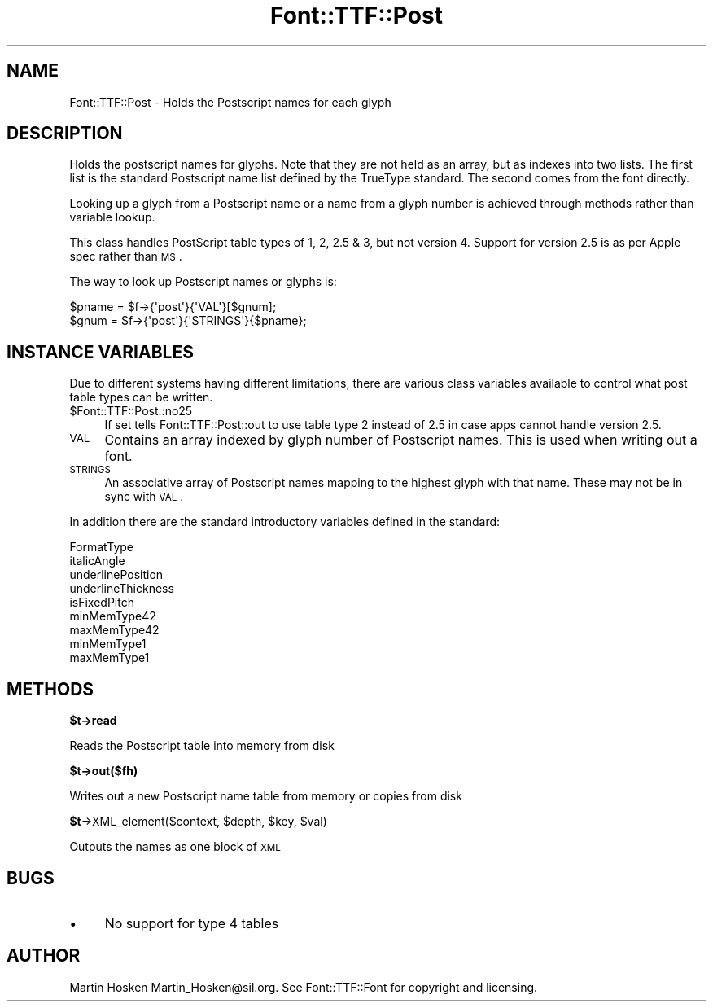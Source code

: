 .\" Automatically generated by Pod::Man 2.16 (Pod::Simple 3.05)
.\"
.\" Standard preamble:
.\" ========================================================================
.de Sh \" Subsection heading
.br
.if t .Sp
.ne 5
.PP
\fB\\$1\fR
.PP
..
.de Sp \" Vertical space (when we can't use .PP)
.if t .sp .5v
.if n .sp
..
.de Vb \" Begin verbatim text
.ft CW
.nf
.ne \\$1
..
.de Ve \" End verbatim text
.ft R
.fi
..
.\" Set up some character translations and predefined strings.  \*(-- will
.\" give an unbreakable dash, \*(PI will give pi, \*(L" will give a left
.\" double quote, and \*(R" will give a right double quote.  \*(C+ will
.\" give a nicer C++.  Capital omega is used to do unbreakable dashes and
.\" therefore won't be available.  \*(C` and \*(C' expand to `' in nroff,
.\" nothing in troff, for use with C<>.
.tr \(*W-
.ds C+ C\v'-.1v'\h'-1p'\s-2+\h'-1p'+\s0\v'.1v'\h'-1p'
.ie n \{\
.    ds -- \(*W-
.    ds PI pi
.    if (\n(.H=4u)&(1m=24u) .ds -- \(*W\h'-12u'\(*W\h'-12u'-\" diablo 10 pitch
.    if (\n(.H=4u)&(1m=20u) .ds -- \(*W\h'-12u'\(*W\h'-8u'-\"  diablo 12 pitch
.    ds L" ""
.    ds R" ""
.    ds C` ""
.    ds C' ""
'br\}
.el\{\
.    ds -- \|\(em\|
.    ds PI \(*p
.    ds L" ``
.    ds R" ''
'br\}
.\"
.\" Escape single quotes in literal strings from groff's Unicode transform.
.ie \n(.g .ds Aq \(aq
.el       .ds Aq '
.\"
.\" If the F register is turned on, we'll generate index entries on stderr for
.\" titles (.TH), headers (.SH), subsections (.Sh), items (.Ip), and index
.\" entries marked with X<> in POD.  Of course, you'll have to process the
.\" output yourself in some meaningful fashion.
.ie \nF \{\
.    de IX
.    tm Index:\\$1\t\\n%\t"\\$2"
..
.    nr % 0
.    rr F
.\}
.el \{\
.    de IX
..
.\}
.\"
.\" Accent mark definitions (@(#)ms.acc 1.5 88/02/08 SMI; from UCB 4.2).
.\" Fear.  Run.  Save yourself.  No user-serviceable parts.
.    \" fudge factors for nroff and troff
.if n \{\
.    ds #H 0
.    ds #V .8m
.    ds #F .3m
.    ds #[ \f1
.    ds #] \fP
.\}
.if t \{\
.    ds #H ((1u-(\\\\n(.fu%2u))*.13m)
.    ds #V .6m
.    ds #F 0
.    ds #[ \&
.    ds #] \&
.\}
.    \" simple accents for nroff and troff
.if n \{\
.    ds ' \&
.    ds ` \&
.    ds ^ \&
.    ds , \&
.    ds ~ ~
.    ds /
.\}
.if t \{\
.    ds ' \\k:\h'-(\\n(.wu*8/10-\*(#H)'\'\h"|\\n:u"
.    ds ` \\k:\h'-(\\n(.wu*8/10-\*(#H)'\`\h'|\\n:u'
.    ds ^ \\k:\h'-(\\n(.wu*10/11-\*(#H)'^\h'|\\n:u'
.    ds , \\k:\h'-(\\n(.wu*8/10)',\h'|\\n:u'
.    ds ~ \\k:\h'-(\\n(.wu-\*(#H-.1m)'~\h'|\\n:u'
.    ds / \\k:\h'-(\\n(.wu*8/10-\*(#H)'\z\(sl\h'|\\n:u'
.\}
.    \" troff and (daisy-wheel) nroff accents
.ds : \\k:\h'-(\\n(.wu*8/10-\*(#H+.1m+\*(#F)'\v'-\*(#V'\z.\h'.2m+\*(#F'.\h'|\\n:u'\v'\*(#V'
.ds 8 \h'\*(#H'\(*b\h'-\*(#H'
.ds o \\k:\h'-(\\n(.wu+\w'\(de'u-\*(#H)/2u'\v'-.3n'\*(#[\z\(de\v'.3n'\h'|\\n:u'\*(#]
.ds d- \h'\*(#H'\(pd\h'-\w'~'u'\v'-.25m'\f2\(hy\fP\v'.25m'\h'-\*(#H'
.ds D- D\\k:\h'-\w'D'u'\v'-.11m'\z\(hy\v'.11m'\h'|\\n:u'
.ds th \*(#[\v'.3m'\s+1I\s-1\v'-.3m'\h'-(\w'I'u*2/3)'\s-1o\s+1\*(#]
.ds Th \*(#[\s+2I\s-2\h'-\w'I'u*3/5'\v'-.3m'o\v'.3m'\*(#]
.ds ae a\h'-(\w'a'u*4/10)'e
.ds Ae A\h'-(\w'A'u*4/10)'E
.    \" corrections for vroff
.if v .ds ~ \\k:\h'-(\\n(.wu*9/10-\*(#H)'\s-2\u~\d\s+2\h'|\\n:u'
.if v .ds ^ \\k:\h'-(\\n(.wu*10/11-\*(#H)'\v'-.4m'^\v'.4m'\h'|\\n:u'
.    \" for low resolution devices (crt and lpr)
.if \n(.H>23 .if \n(.V>19 \
\{\
.    ds : e
.    ds 8 ss
.    ds o a
.    ds d- d\h'-1'\(ga
.    ds D- D\h'-1'\(hy
.    ds th \o'bp'
.    ds Th \o'LP'
.    ds ae ae
.    ds Ae AE
.\}
.rm #[ #] #H #V #F C
.\" ========================================================================
.\"
.IX Title "Font::TTF::Post 3"
.TH Font::TTF::Post 3 "2012-02-23" "perl v5.10.0" "User Contributed Perl Documentation"
.\" For nroff, turn off justification.  Always turn off hyphenation; it makes
.\" way too many mistakes in technical documents.
.if n .ad l
.nh
.SH "NAME"
Font::TTF::Post \- Holds the Postscript names for each glyph
.SH "DESCRIPTION"
.IX Header "DESCRIPTION"
Holds the postscript names for glyphs. Note that they are not held as an
array, but as indexes into two lists. The first list is the standard Postscript
name list defined by the TrueType standard. The second comes from the font
directly.
.PP
Looking up a glyph from a Postscript name or a name from a glyph number is
achieved through methods rather than variable lookup.
.PP
This class handles PostScript table types of 1, 2, 2.5 & 3, but not version 4.
Support for version 2.5 is as per Apple spec rather than \s-1MS\s0.
.PP
The way to look up Postscript names or glyphs is:
.PP
.Vb 2
\&    $pname = $f\->{\*(Aqpost\*(Aq}{\*(AqVAL\*(Aq}[$gnum];
\&    $gnum = $f\->{\*(Aqpost\*(Aq}{\*(AqSTRINGS\*(Aq}{$pname};
.Ve
.SH "INSTANCE VARIABLES"
.IX Header "INSTANCE VARIABLES"
Due to different systems having different limitations, there are various class
variables available to control what post table types can be written.
.ie n .IP "$Font::TTF::Post::no25" 4
.el .IP "\f(CW$Font::TTF::Post::no25\fR" 4
.IX Item "$Font::TTF::Post::no25"
If set tells Font::TTF::Post::out to use table type 2 instead of 2.5 in case apps
cannot handle version 2.5.
.IP "\s-1VAL\s0" 4
.IX Item "VAL"
Contains an array indexed by glyph number of Postscript names. This is used when
writing out a font.
.IP "\s-1STRINGS\s0" 4
.IX Item "STRINGS"
An associative array of Postscript names mapping to the highest glyph with that
name. These may not be in sync with \s-1VAL\s0.
.PP
In addition there are the standard introductory variables defined in the
standard:
.PP
.Vb 9
\&    FormatType
\&    italicAngle
\&    underlinePosition
\&    underlineThickness
\&    isFixedPitch
\&    minMemType42
\&    maxMemType42
\&    minMemType1
\&    maxMemType1
.Ve
.SH "METHODS"
.IX Header "METHODS"
.ie n .Sh "$t\->read"
.el .Sh "\f(CW$t\fP\->read"
.IX Subsection "$t->read"
Reads the Postscript table into memory from disk
.ie n .Sh "$t\->out($fh)"
.el .Sh "\f(CW$t\fP\->out($fh)"
.IX Subsection "$t->out($fh)"
Writes out a new Postscript name table from memory or copies from disk
.ie n .Sh "$t\fP\->XML_element($context, \f(CW$depth\fP, \f(CW$key\fP, \f(CW$val)"
.el .Sh "\f(CW$t\fP\->XML_element($context, \f(CW$depth\fP, \f(CW$key\fP, \f(CW$val\fP)"
.IX Subsection "$t->XML_element($context, $depth, $key, $val)"
Outputs the names as one block of \s-1XML\s0
.SH "BUGS"
.IX Header "BUGS"
.IP "\(bu" 4
No support for type 4 tables
.SH "AUTHOR"
.IX Header "AUTHOR"
Martin Hosken Martin_Hosken@sil.org. See Font::TTF::Font for copyright and
licensing.
